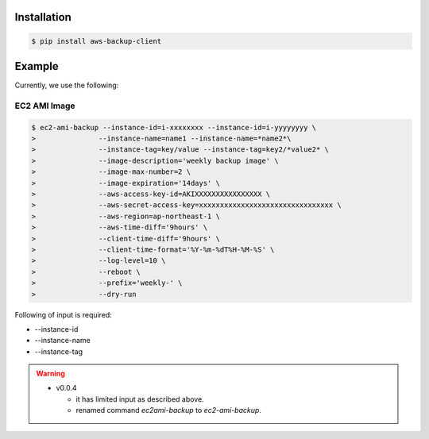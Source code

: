 Installation
============

.. code-block:: sh

 $ pip install aws-backup-client

Example
=======
Currently, we use the following:


EC2 AMI Image
-------------

.. code-block:: sh

  $ ec2-ami-backup --instance-id=i-xxxxxxxx --instance-id=i-yyyyyyyy \
  >               --instance-name=name1 --instance-name=*name2*\
  >               --instance-tag=key/value --instance-tag=key2/*value2* \
  >               --image-description='weekly backup image' \
  >               --image-max-number=2 \
  >               --image-expiration='14days' \
  >               --aws-access-key-id=AKIXXXXXXXXXXXXXXXX \
  >               --aws-secret-access-key=xxxxxxxxxxxxxxxxxxxxxxxxxxxxxxxx \
  >               --aws-region=ap-northeast-1 \
  >               --aws-time-diff='9hours' \
  >               --client-time-diff='9hours' \
  >               --client-time-format='%Y-%m-%dT%H-%M-%S' \
  >               --log-level=10 \
  >               --reboot \
  >               --prefix='weekly-' \
  >               --dry-run

Following of input is required:

* --instance-id
* --instance-name
* --instance-tag



.. warning:: 

  * v0.0.4

    * it has limited input as described above.
    * renamed command `ec2ami-backup` to `ec2-ami-backup`.
